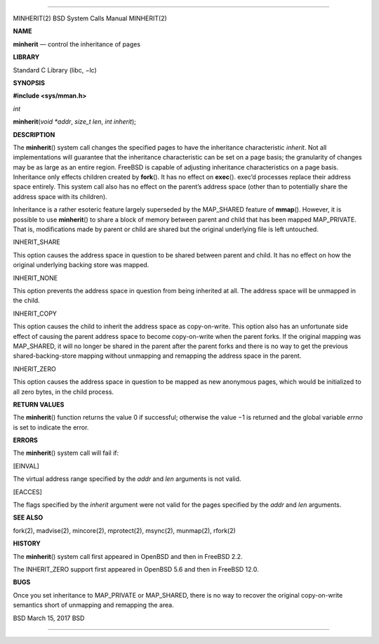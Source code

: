 --------------

MINHERIT(2) BSD System Calls Manual MINHERIT(2)

**NAME**

**minherit** — control the inheritance of pages

**LIBRARY**

Standard C Library (libc, −lc)

**SYNOPSIS**

**#include <sys/mman.h>**

*int*

**minherit**\ (*void *addr*, *size_t len*, *int inherit*);

**DESCRIPTION**

The **minherit**\ () system call changes the specified pages to have the
inheritance characteristic *inherit*. Not all implementations will
guarantee that the inheritance characteristic can be set on a page
basis; the granularity of changes may be as large as an entire region.
FreeBSD is capable of adjusting inheritance characteristics on a page
basis. Inheritance only effects children created by **fork**\ (). It has
no effect on **exec**\ (). exec’d processes replace their address space
entirely. This system call also has no effect on the parent’s address
space (other than to potentially share the address space with its
children).

Inheritance is a rather esoteric feature largely superseded by the
MAP_SHARED feature of **mmap**\ (). However, it is possible to use
**minherit**\ () to share a block of memory between parent and child
that has been mapped MAP_PRIVATE. That is, modifications made by parent
or child are shared but the original underlying file is left untouched.

INHERIT_SHARE

This option causes the address space in question to be shared between
parent and child. It has no effect on how the original underlying
backing store was mapped.

INHERIT_NONE

This option prevents the address space in question from being inherited
at all. The address space will be unmapped in the child.

INHERIT_COPY

This option causes the child to inherit the address space as
copy-on-write. This option also has an unfortunate side effect of
causing the parent address space to become copy-on-write when the parent
forks. If the original mapping was MAP_SHARED, it will no longer be
shared in the parent after the parent forks and there is no way to get
the previous shared-backing-store mapping without unmapping and
remapping the address space in the parent.

INHERIT_ZERO

This option causes the address space in question to be mapped as new
anonymous pages, which would be initialized to all zero bytes, in the
child process.

**RETURN VALUES**

The **minherit**\ () function returns the value 0 if successful;
otherwise the value −1 is returned and the global variable *errno* is
set to indicate the error.

**ERRORS**

The **minherit**\ () system call will fail if:

[EINVAL]

The virtual address range specified by the *addr* and *len* arguments is
not valid.

[EACCES]

The flags specified by the *inherit* argument were not valid for the
pages specified by the *addr* and *len* arguments.

**SEE ALSO**

fork(2), madvise(2), mincore(2), mprotect(2), msync(2), munmap(2),
rfork(2)

**HISTORY**

The **minherit**\ () system call first appeared in OpenBSD and then in
FreeBSD 2.2.

The INHERIT_ZERO support first appeared in OpenBSD 5.6 and then in
FreeBSD 12.0.

**BUGS**

Once you set inheritance to MAP_PRIVATE or MAP_SHARED, there is no way
to recover the original copy-on-write semantics short of unmapping and
remapping the area.

BSD March 15, 2017 BSD

--------------

.. Copyright (c) 1990, 1991, 1993
..	The Regents of the University of California.  All rights reserved.
..
.. This code is derived from software contributed to Berkeley by
.. Chris Torek and the American National Standards Committee X3,
.. on Information Processing Systems.
..
.. Redistribution and use in source and binary forms, with or without
.. modification, are permitted provided that the following conditions
.. are met:
.. 1. Redistributions of source code must retain the above copyright
..    notice, this list of conditions and the following disclaimer.
.. 2. Redistributions in binary form must reproduce the above copyright
..    notice, this list of conditions and the following disclaimer in the
..    documentation and/or other materials provided with the distribution.
.. 3. Neither the name of the University nor the names of its contributors
..    may be used to endorse or promote products derived from this software
..    without specific prior written permission.
..
.. THIS SOFTWARE IS PROVIDED BY THE REGENTS AND CONTRIBUTORS ``AS IS'' AND
.. ANY EXPRESS OR IMPLIED WARRANTIES, INCLUDING, BUT NOT LIMITED TO, THE
.. IMPLIED WARRANTIES OF MERCHANTABILITY AND FITNESS FOR A PARTICULAR PURPOSE
.. ARE DISCLAIMED.  IN NO EVENT SHALL THE REGENTS OR CONTRIBUTORS BE LIABLE
.. FOR ANY DIRECT, INDIRECT, INCIDENTAL, SPECIAL, EXEMPLARY, OR CONSEQUENTIAL
.. DAMAGES (INCLUDING, BUT NOT LIMITED TO, PROCUREMENT OF SUBSTITUTE GOODS
.. OR SERVICES; LOSS OF USE, DATA, OR PROFITS; OR BUSINESS INTERRUPTION)
.. HOWEVER CAUSED AND ON ANY THEORY OF LIABILITY, WHETHER IN CONTRACT, STRICT
.. LIABILITY, OR TORT (INCLUDING NEGLIGENCE OR OTHERWISE) ARISING IN ANY WAY
.. OUT OF THE USE OF THIS SOFTWARE, EVEN IF ADVISED OF THE POSSIBILITY OF
.. SUCH DAMAGE.

